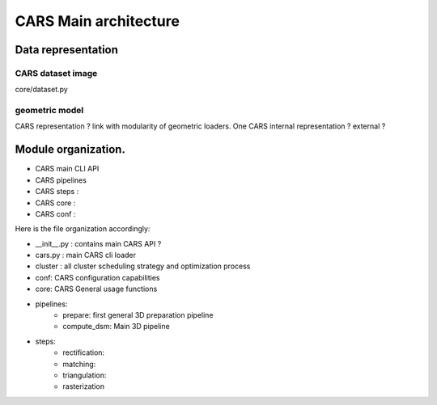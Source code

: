 ======================
CARS Main architecture
======================




Data representation
===================

CARS dataset image
------------------

core/dataset.py

geometric model
---------------
CARS representation ? link with modularity of geometric loaders. 
One CARS internal representation ? external ?




Module organization.
====================

- CARS main CLI API
- CARS pipelines
- CARS steps :
- CARS core :
- CARS conf :

Here is the file organization accordingly:

* __init__.py : contains main CARS API ?
* cars.py  : main CARS cli loader
* cluster : all cluster scheduling strategy and optimization process
* conf: CARS configuration capabilities
* core: CARS General usage functions
* pipelines:
    - prepare: first general 3D preparation pipeline
    - compute_dsm: Main 3D pipeline
* steps:
    - rectification:
    - matching:
    - triangulation:
    - rasterization

